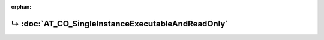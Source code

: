..
   Copyright 2017-2025 AVSystem <avsystem@avsystem.com>
   AVSystem Anjay LwM2M SDK
   All rights reserved.

   Licensed under AVSystem Anjay LwM2M Client SDK - Non-Commercial License.
   See the attached LICENSE file for details.

:orphan:

.. meta::

    :http-equiv=Refresh: 1; url=AT_CO_SingleInstanceExecutableAndReadOnly.html

.. title:: Redirection

↳ :doc:`AT_CO_SingleInstanceExecutableAndReadOnly`
==================================================

